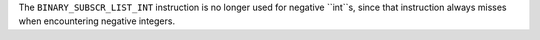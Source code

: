 The ``BINARY_SUBSCR_LIST_INT`` instruction is no longer used for negative ``int``s, since that instruction always misses when encountering negative integers.
